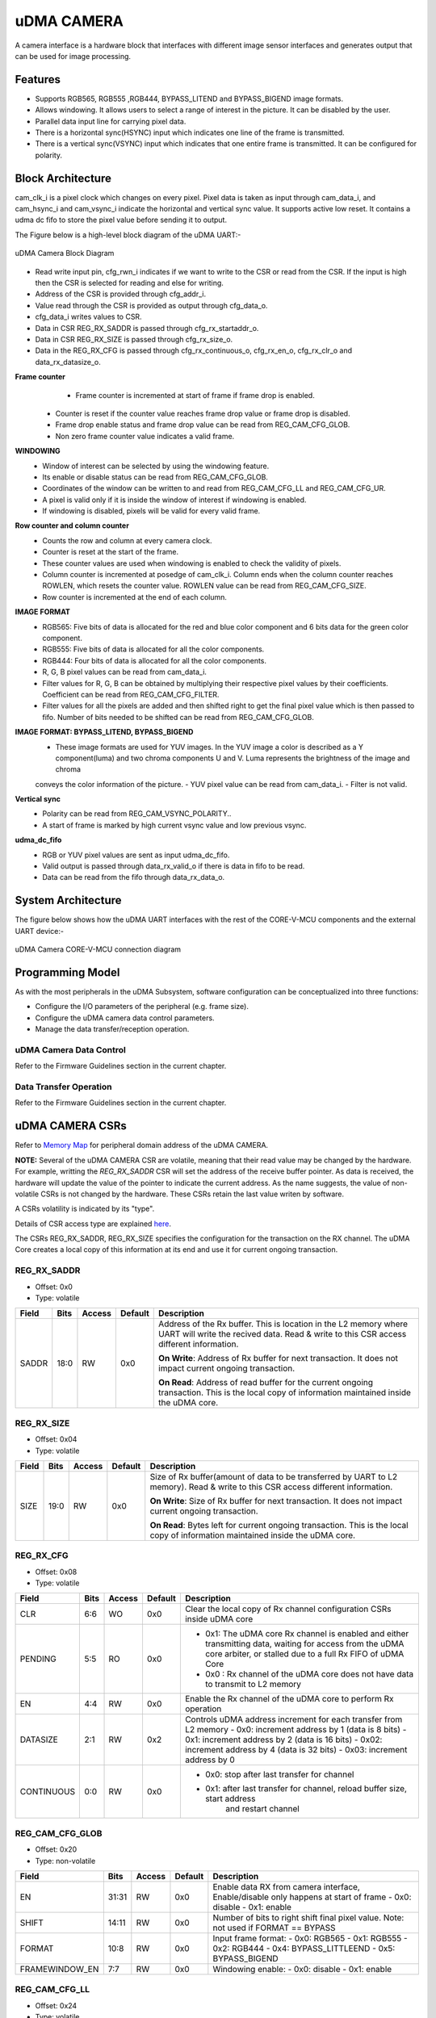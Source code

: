 ..
   Copyright (c) 2023 OpenHW Group
   Copyright (c) 2024 CircuitSutra

   SPDX-License-Identifier: Apache-2.0 WITH SHL-2.1

.. Level 1
   =======

   Level 2
   -------

   Level 3
   ~~~~~~~

   Level 4
   ^^^^^^^
.. _udma_cam:

uDMA CAMERA
===========
A camera interface is a hardware block that interfaces with different
image sensor interfaces and generates output that can be used for
image processing.

Features
--------
- Supports RGB565, RGB555 ,RGB444, BYPASS_LITEND and BYPASS_BIGEND image formats.
- Allows windowing. It allows users to select a range of interest in the picture. It can be disabled by the user.
- Parallel data input line for carrying pixel data.
- There is a horizontal sync(HSYNC) input which indicates one line of the frame is transmitted.
- There is a vertical sync(VSYNC) input which indicates that one entire frame is transmitted. It can be configured for polarity.

Block Architecture
------------------
cam_clk_i is a pixel clock which changes on every pixel. Pixel data is taken as input through cam_data_i, and cam_hsync_i and cam_vsync_i indicate the horizontal and vertical sync value.
It supports active low reset. It contains a udma dc fifo to store the pixel value before sending it to output.

The Figure below is a high-level block diagram of the uDMA UART:-

.. figure:: udma_cam_image.png
   :name: uDMA_Camera_Block_Diagram
   :align: center
   :alt:

   uDMA Camera Block Diagram

- Read write input pin, cfg_rwn_i indicates if we want to write to the CSR or read from the CSR. If the input is high then the  CSR is selected for reading and else for writing.
-  Address of the CSR is provided through cfg_addr_i.
- Value read through the CSR is provided as output through cfg_data_o. 
- cfg_data_i writes values to CSR.
- Data in CSR REG_RX_SADDR is passed through cfg_rx_startaddr_o.
- Data in CSR REG_RX_SIZE is passed through cfg_rx_size_o.
- Data in the REG_RX_CFG is passed through cfg_rx_continuous_o, cfg_rx_en_o, cfg_rx_clr_o and data_rx_datasize_o.

**Frame counter**
	- Frame counter is incremented at start of frame if frame drop is enabled.
   - Counter is reset if the counter value reaches frame drop value or frame drop is disabled.
   - Frame drop enable status and frame drop value can be read from REG_CAM_CFG_GLOB.
   - Non zero frame counter value indicates a valid frame.

**WINDOWING**
   - Window of interest can be selected by using the windowing feature.
   - Its enable or disable status can be read from REG_CAM_CFG_GLOB.
   - Coordinates of the window can be written to and read from REG_CAM_CFG_LL and REG_CAM_CFG_UR.
   - A pixel is valid only if it is inside the window of interest if windowing is enabled.
   - If windowing is disabled, pixels will be valid for every valid frame.

**Row counter and column counter**
   - Counts the row and column at every camera clock.
   - Counter is reset at the start of the frame.
   - These counter values are used when windowing is enabled to check the validity of pixels.
   - Column counter is incremented at posedge of cam_clk_i. Column ends when the column counter reaches ROWLEN, which resets the counter value. ROWLEN value can be read from REG_CAM_CFG_SIZE.
   - Row counter is incremented at the end of each column.

**IMAGE FORMAT**
   - RGB565: Five bits of data is allocated for the red and blue color component and 6 bits data for the green color component.
   - RGB555: Five bits of data is allocated for all the color components.
   - RGB444: Four bits of data is allocated for all the color components.
   - R, G, B pixel values can be read from cam_data_i.
   - Filter values for R, G, B can be obtained by multiplying their respective pixel values by their coefficients. Coefficient can be read from REG_CAM_CFG_FILTER.
   - Filter values for all the pixels are added and then shifted right to get the final pixel value which is then passed to fifo. Number of bits needed to be shifted can be read from REG_CAM_CFG_GLOB.

**IMAGE FORMAT: BYPASS_LITEND, BYPASS_BIGEND**
   - These image formats are used for YUV images. In the YUV image a color is described as a Y component(luma) and two chroma components U and V. Luma represents the brightness of the image and chroma
   conveys the color information of the picture.
   - YUV pixel value can be read from cam_data_i.
   - Filter is not valid.

**Vertical sync**
   - Polarity can be read from REG_CAM_VSYNC_POLARITY..
   - A start of frame is marked by high current vsync value and low previous vsync.

**udma_dc_fifo**
   - RGB or YUV pixel values are sent as input udma_dc_fifo.
   - Valid output is passed through data_rx_valid_o if there is data in fifo to be read.
   - Data can be read from the fifo through data_rx_data_o.

System Architecture
-------------------
The figure below shows how the uDMA UART interfaces with the rest of the CORE-V-MCU components and the external UART device:-

.. figure:: uDMA-Camera-system-Connection-Diagram.png
   :name: uDMA-Camera-CORE-V-MCU-Connection-Diagram
   :align: center
   :alt:

   uDMA Camera CORE-V-MCU connection diagram

Programming Model
------------------
As with the most peripherals in the uDMA Subsystem, software configuration can be conceptualized into three functions:

- Configure the I/O parameters of the peripheral (e.g. frame size).
- Configure the uDMA camera data control parameters.
- Manage the data transfer/reception operation.

uDMA Camera Data Control
^^^^^^^^^^^^^^^^^^^^^^
Refer to the Firmware Guidelines section in the current chapter.

Data Transfer Operation
^^^^^^^^^^^^^^^^^^^^^^^
Refer to the Firmware Guidelines section in the current chapter.

uDMA CAMERA CSRs
----------------

Refer to `Memory Map <https://github.com/openhwgroup/core-v-mcu/blob/master/docs/doc-src/mmap.rst>`_ for peripheral domain address of the uDMA CAMERA.

**NOTE:** Several of the uDMA CAMERA CSR are volatile, meaning that their read value may be changed by the hardware.
For example, writting the *REG_RX_SADDR* CSR will set the address of the receive buffer pointer.
As data is received, the hardware will update the value of the pointer to indicate the current address.
As the name suggests, the value of non-volatile CSRs is not changed by the hardware.
These CSRs retain the last value writen by software.

A CSRs volatility is indicated by its "type".

Details of CSR access type are explained `here <https://docs.openhwgroup.org/projects/core-v-mcu/doc-src/mmap.html#csr-access-types>`_.

The CSRs REG_RX_SADDR, REG_RX_SIZE specifies the configuration for the transaction on the RX channel. The uDMA Core creates a local copy of this information at its end and use it for current ongoing transaction.

REG_RX_SADDR
^^^^^^^^^^^^

- Offset: 0x0
- Type:   volatile

+--------+------+--------+------------+----------------------------------------------------------------------------------------------------------+
| Field  | Bits | Access | Default    | Description                                                                                              |
+========+======+========+============+==========================================================================================================+
| SADDR  | 18:0 | RW     |    0x0     | Address of the Rx buffer. This is location in the L2 memory where UART will write the recived data.      |
|        |      |        |            | Read & write to this CSR access different information.                                                   |
|        |      |        |            |                                                                                                          |
|        |      |        |            | **On Write**: Address of Rx buffer for next transaction. It does not impact current ongoing transaction. |
|        |      |        |            |                                                                                                          |
|        |      |        |            | **On Read**:  Address of read buffer for the current ongoing transaction. This is the local copy of      |
|        |      |        |            | information maintained inside the uDMA core.                                                             |
+--------+------+--------+------------+----------------------------------------------------------------------------------------------------------+

REG_RX_SIZE
^^^^^^^^^^^

- Offset: 0x04
- Type:   volatile

+-------+-------+--------+------------+--------------------------------------------------------------------------------------------+
| Field |  Bits | Access | Default    | Description                                                                                |
+=======+=======+========+============+============================================================================================+
| SIZE  |  19:0 |   RW   |    0x0     | Size of Rx buffer(amount of data to be transferred by UART to L2 memory). Read & write     |
|       |       |        |            | to this CSR access different information.                                                  |
|       |       |        |            |                                                                                            |
|       |       |        |            | **On Write**: Size of Rx buffer for next transaction.  It does not impact current ongoing  |
|       |       |        |            | transaction.                                                                               |
|       |       |        |            |                                                                                            |
|       |       |        |            | **On Read**:  Bytes left for current ongoing transaction.  This is the local copy of       |
|       |       |        |            | information maintained inside the uDMA core.                                               |
+-------+-------+--------+------------+--------------------------------------------------------------------------------------------+

REG_RX_CFG
^^^^^^^^^^

- Offset: 0x08
- Type:   volatile

+------------+-------+--------+------------+------------------------------------------------------------------------------------+
| Field      |  Bits | Access | Default    | Description                                                                        |
+============+=======+========+============+====================================================================================+
| CLR        |   6:6 |   WO   |    0x0     | Clear the local copy of Rx channel configuration CSRs inside uDMA core             |
+------------+-------+--------+------------+------------------------------------------------------------------------------------+
| PENDING    |   5:5 |   RO   |    0x0     | - 0x1: The uDMA core Rx channel is enabled and either transmitting data,           |
|            |       |        |            |   waiting for access from the uDMA core arbiter, or stalled due to a full Rx FIFO  |
|            |       |        |            |   of uDMA Core                                                                     |
|            |       |        |            | - 0x0 : Rx channel of the uDMA core does not have data to transmit to L2 memory    |
+------------+-------+--------+------------+------------------------------------------------------------------------------------+
| EN         |   4:4 |   RW   |    0x0     | Enable the Rx channel of the uDMA core to perform Rx operation                     |
+------------+-------+--------+------------+------------------------------------------------------------------------------------+
| DATASIZE   |   2:1 |   RW   |    0x2     |Controls uDMA address increment for each transfer from L2 memory                    |
|            |       |        |            |- 0x0: increment address by 1 (data is 8 bits)                                      |
|            |       |        |            |- 0x1: increment address by 2 (data is 16 bits)                                     |
|            |       |        |            |- 0x02: increment address by 4 (data is 32 bits)                                    |
|            |       |        |            |- 0x03: increment address by 0                                                      |
|            |       |        |            |                                                                                    |
+------------+-------+--------+------------+------------------------------------------------------------------------------------+
| CONTINUOUS |   0:0 |   RW   |    0x0     | - 0x0: stop after last transfer for channel                                        |
|            |       |        |            | - 0x1: after last transfer for channel, reload buffer size, start address          |
|            |       |        |            |     and restart channel                                                            |
+------------+-------+--------+------------+------------------------------------------------------------------------------------+

REG_CAM_CFG_GLOB
^^^^^^^^^^^^^^^^

- Offset: 0x20
- Type:  non-volatile

+----------------+-------+--------+------------+-------------------------------------------------------------------------------------+
| Field          |  Bits | Access | Default    | Description                                                                         |
+================+=======+========+============+=====================================================================================+
| EN             | 31:31 |   RW   |    0x0     |Enable data RX from camera interface, Enable/disable only happens at start of frame  |
|                |       |        |            |- 0x0: disable                                                                       |
|                |       |        |            |- 0x1: enable                                                                        |
|                |       |        |            |                                                                                     |
+----------------+-------+--------+------------+-------------------------------------------------------------------------------------+
| SHIFT          | 14:11 |   RW   |    0x0     | Number of bits to right shift final pixel value.                                    |
|                |       |        |            | Note: not used if FORMAT == BYPASS                                                  |
+----------------+-------+--------+------------+-------------------------------------------------------------------------------------+
| FORMAT         |  10:8 |   RW   |    0x0     |Input frame format:                                                                  |
|                |       |        |            |- 0x0: RGB565                                                                        |
|                |       |        |            |- 0x1: RGB555                                                                        |
|                |       |        |            |- 0x2: RGB444                                                                        |
|                |       |        |            |- 0x4: BYPASS_LITTLEEND                                                              |
|                |       |        |            |- 0x5: BYPASS_BIGEND                                                                 |
|                |       |        |            |                                                                                     |
+----------------+-------+--------+------------+-------------------------------------------------------------------------------------+
| FRAMEWINDOW_EN |  7:7  |   RW   |    0x0     |Windowing enable:                                                                    |
|                |       |        |            |- 0x0: disable                                                                       |
|                |       |        |            |- 0x1: enable                                                                        |
|                |       |        |            |                                                                                     |
+----------------+-------+--------+------------+-------------------------------------------------------------------------------------+

REG_CAM_CFG_LL
^^^^^^^^^^^^^^

- Offset: 0x24
- Type:   volatile

+------------+-------+--------+------------+------------------------------------------------------------------------------------+
| Field      |  Bits | Access | Default    | Description                                                                        |
+============+=======+========+============+====================================================================================+
| SIZE       |  15:0 |   RW   |    0x0     |Buffer size in bytes (1MB max)                                                      |
|            |       |        |            |- Read: bytes remaining until transfer complete                                     |
|            |       |        |            |- Write: set number of bytes to transfer                                            |
|            |       |        |            |                                                                                    |
+------------+-------+--------+------------+------------------------------------------------------------------------------------+

REG_CAM_CFG_UR
^^^^^^^^^^^^^^

- Offset: 0x28
- Type:   non-volatile

+-----------------+-------+--------+------------+------------------------------------------------------------------------------------+
| Field           |  Bits | Access | Default    | Description                                                                        |
+=================+=======+========+============+====================================================================================+
| SIZE            | 31:16 |   RW   |    0x0     | Y coordinate of upper right corner of window.                                      |
+-----------------+-------+--------+------------+------------------------------------------------------------------------------------+
| FRAMEWINDOW_URX | 15:0  |   RW   |    0x0     | X coordinate of upper right corner of window.                                      |
+-----------------+-------+--------+------------+------------------------------------------------------------------------------------+

REG_CAM_CFG_SIZE
^^^^^^^^^^^^^^^^

- Offset: 0x2C
- Type:   non-volatile

+------------+-------+--------+------------+------------------------------------------------------------------------------------+
| Field      |  Bits | Access | Default    | Description                                                                        |
+============+=======+========+============+====================================================================================+
| ROWLEN     | 31:16 |   RW   |    0x0     | N-1 where N is the number of horizontal pixels (used in window mode)               |
+------------+-------+--------+------------+------------------------------------------------------------------------------------+

REG_CAM_CFG_FILTER
^^^^^^^^^^^^^^^^^^

- Offset: 0x30
- Type:   volatile

+------------+-------+--------+------------+------------------------------------------------------------------------------------+
| Field      |  Bits | Access | Default    | Description                                                                        |
+============+=======+========+============+====================================================================================+
| R_COEFF    |   6:6 |   RW   |    0x0     | Coefficent that multiplies R component, Note: not used if FORMAT == BYPASS         |
+------------+-------+--------+------------+------------------------------------------------------------------------------------+
| G_COEFF    |   5:5 |   RW   |    0x0     | Coefficent that multiplies G component, Note: not used if FORMAT == BYPASS         |
+------------+-------+--------+------------+------------------------------------------------------------------------------------+
| B_COEFF    |   4:4 |   RW   |    0x0     | Coefficent that multiplies B component, Note: not used if FORMAT == BYPASS         |
+------------+-------+--------+------------+------------------------------------------------------------------------------------+


REG_CAM_VSYNC_POLARITY
^^^^^^^^^^^^^^^^^^^^^^

- Offset: 0x34
- Type:   volatile

+----------------+-------+--------+------------+---------------------------------+
| Field          |  Bits | Access | Default    | Description                     |
+================+=======+========+============+=================================+
| VSYNC_POLARITY |   0:0 |   RW   |    0x0     |Set vsync polaritym              |
|                |       |        |            |- 0x0: Active low                |
|                |       |        |            |- 0x0: Active high               |
|                |       |        |            |                                 |
+----------------+-------+--------+------------+---------------------------------+

Firmware Guidelines
-------------------

Clock Enable, Reset & Configure uDMA UART
^^^^^^^^^^^^^^^^^^^^^^^^^^^^^^^^^^^^^^^^^

Rx Operation
^^^^^^^^^^^^

Pin Diagram
-----------
The Figure below is a high-level block diagram of the uDMA Camera:-

.. figure:: uDMA_Camera_Pin_Diagram.png
   :name: uDMA_Camera_Pin_Diagram
   :align: center
   :alt:

   uDMA Camera Pin Diagram

Below is categorization of these pins:

Rx channel interface
^^^^^^^^^^^^^^^^^^^^
The following pins constitute the Rx channel interface of uDMA UART. uDMA UART uses these pins to write data to interleaved (L2) memory:

- data_rx_datasize_o
- data_rx_o
- data_rx_valid_o
- data_rx_ready_i

These pins reflect the configuration values for the next transaction.

Clock interface
^^^^^^^^^^^^^^^
- clk_i

uDMA CORE derives these clock pins. clk_i is used to synchronize Camera with uDAM Core.

Reset interface
^^^^^^^^^^^^^^^
- rstn_i

uDMA core issues reset signal to Camera using reset pin.

uDMA UART inerface to read-write CSRs
^^^^^^^^^^^^^^^^^^^^^^^^^^^^^^^^^^^^^
The following interfaces are used to read and write to Camera CSRs. These interfaces are managed by uDMA Core:

- cfg_data_i
- cfg_addr_i
- cfg_valid_i
- cfg_rwn_i
- cfg_ready_o
- cfg_data_o

Rx channel interface
^^^^^^^^^^^^^^^^^^^^
The following pins constitute the Rx channel interface of uDMA UART. uDMA UART uses these pins to write data to interleaved (L2) memory:

- data_rx_datasize_o
- data_rx_o
- data_rx_valid_o
- data_rx_ready_i

These pins reflect the configuration values for the next transaction.

uDMA UART Rx channel configuration interface
^^^^^^^^^^^^^^^^^^^^^^^^^^^^^^^^^^^^^^^^^^^^
- uDMA UART uses the following pins to share the value of config CSRs i.e. RX_SADDR, RX_SIZE, and RX_CFG with the uDMA core:-

   - cfg_rx_startaddr_o
   - cfg_rx_size_o
   - cfg_rx_continuous_o
   - cfg_rx_en_o
   - cfg_rx_clr_o

- UART shares the values present over the below pins as read values of the config CSRs i.e. RX_SADDR, RX_SIZE, and RX_CFG:

   - cfg_rx_en_i
   - cfg_rx_pending_i
   - cfg_rx_curr_addr_i
   - cfg_rx_bytes_left_i

   These values are updated by the uDMA core and reflects the configuration values for the current ongoing transactions.

Test Interface
^^^^^^^^^^^^^^

- dft_test_mode_i: Design-for-test mode signal
- dft_cg_enable_i: Clock gating enable during test

*dft_test_mode_i* is used to put uDMA Camera into test mode. *dft_cg_enable_i* is used to control clock gating such that clock behavior can be tested.

Camera clock interface
^^^^^^^^^^^^^^^^^^^^^^

- cam_clk_i

TODO: Add descrition

Camera frame interface
^^^^^^^^^^^^^^^^^^^^^^

- cam_data_i
- cam_hsync_i
- cam_vsync_i

TODO: Add descrition
